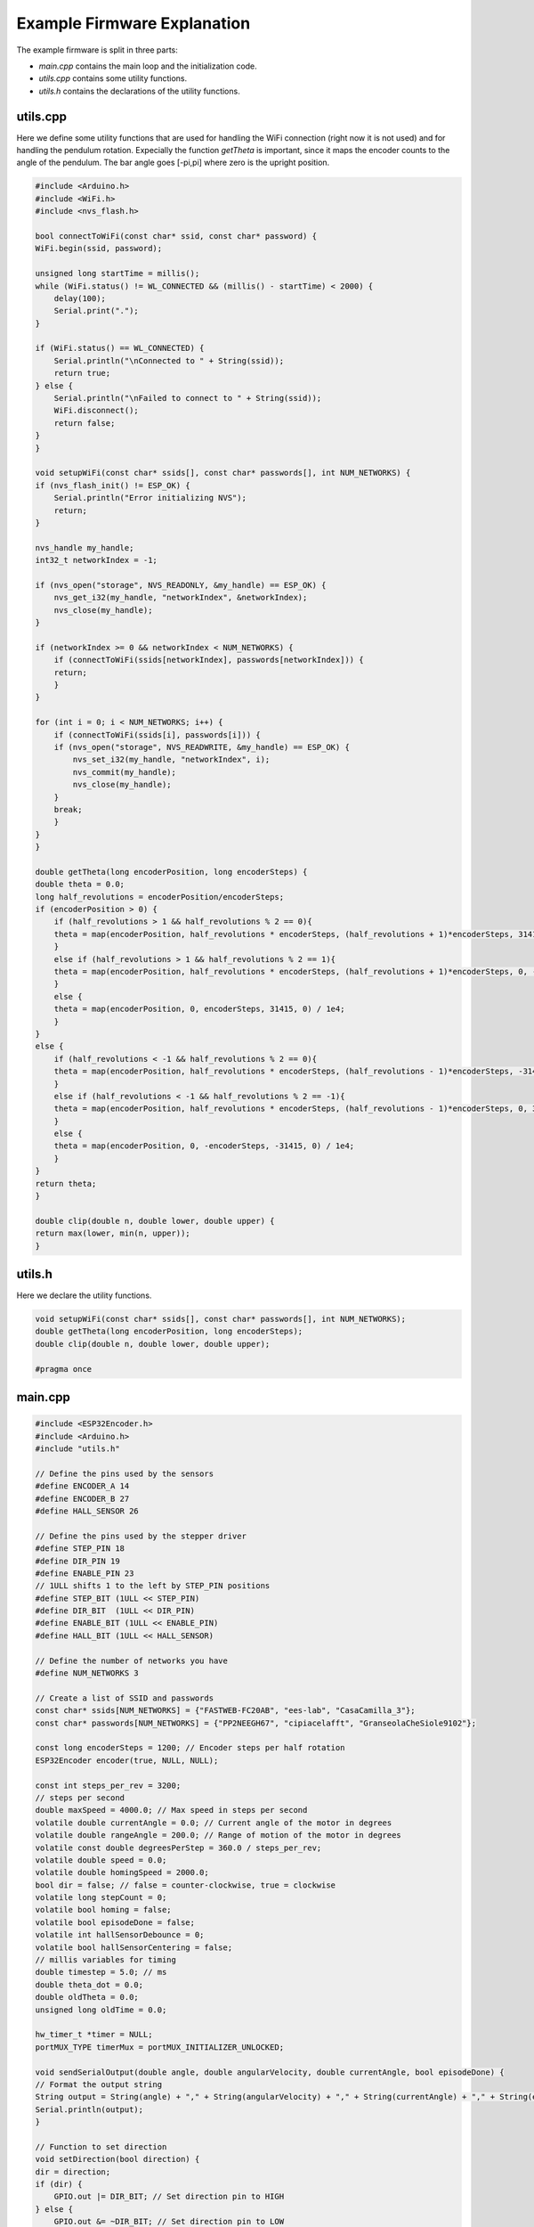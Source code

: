 
Example Firmware Explanation
----------------------------

The example firmware is split in three parts:

* `main.cpp` contains the main loop and the initialization code.
* `utils.cpp` contains some utility functions.
* `utils.h` contains the declarations of the utility functions.

utils.cpp
^^^^^^^^^

Here we define some utility functions that are used for handling the WiFi connection (right now it is not used) and 
for handling the pendulum rotation.
Expecially the function `getTheta` is important, since it maps the encoder counts to the angle of the pendulum.
The bar angle goes [-pi,pi] where zero is the upright position.

.. code-block:: c++

    #include <Arduino.h>
    #include <WiFi.h>
    #include <nvs_flash.h>

    bool connectToWiFi(const char* ssid, const char* password) {
    WiFi.begin(ssid, password);

    unsigned long startTime = millis();
    while (WiFi.status() != WL_CONNECTED && (millis() - startTime) < 2000) {
        delay(100);
        Serial.print(".");
    }

    if (WiFi.status() == WL_CONNECTED) {
        Serial.println("\nConnected to " + String(ssid));
        return true;
    } else {
        Serial.println("\nFailed to connect to " + String(ssid));
        WiFi.disconnect();
        return false;
    }
    }

    void setupWiFi(const char* ssids[], const char* passwords[], int NUM_NETWORKS) {
    if (nvs_flash_init() != ESP_OK) {
        Serial.println("Error initializing NVS");
        return;
    }

    nvs_handle my_handle;
    int32_t networkIndex = -1;

    if (nvs_open("storage", NVS_READONLY, &my_handle) == ESP_OK) {
        nvs_get_i32(my_handle, "networkIndex", &networkIndex);
        nvs_close(my_handle);
    }

    if (networkIndex >= 0 && networkIndex < NUM_NETWORKS) {
        if (connectToWiFi(ssids[networkIndex], passwords[networkIndex])) {
        return;
        }
    }

    for (int i = 0; i < NUM_NETWORKS; i++) {
        if (connectToWiFi(ssids[i], passwords[i])) {
        if (nvs_open("storage", NVS_READWRITE, &my_handle) == ESP_OK) {
            nvs_set_i32(my_handle, "networkIndex", i);
            nvs_commit(my_handle);
            nvs_close(my_handle);
        }
        break;
        }
    }
    }

    double getTheta(long encoderPosition, long encoderSteps) {
    double theta = 0.0;
    long half_revolutions = encoderPosition/encoderSteps; 
    if (encoderPosition > 0) {
        if (half_revolutions > 1 && half_revolutions % 2 == 0){
        theta = map(encoderPosition, half_revolutions * encoderSteps, (half_revolutions + 1)*encoderSteps, 31415,0) / 1e4;
        }
        else if (half_revolutions > 1 && half_revolutions % 2 == 1){
        theta = map(encoderPosition, half_revolutions * encoderSteps, (half_revolutions + 1)*encoderSteps, 0, -31415) / 1e4;
        }
        else {
        theta = map(encoderPosition, 0, encoderSteps, 31415, 0) / 1e4;
        }
    }
    else { 
        if (half_revolutions < -1 && half_revolutions % 2 == 0){
        theta = map(encoderPosition, half_revolutions * encoderSteps, (half_revolutions - 1)*encoderSteps, -31415,0) / 1e4;
        }
        else if (half_revolutions < -1 && half_revolutions % 2 == -1){
        theta = map(encoderPosition, half_revolutions * encoderSteps, (half_revolutions - 1)*encoderSteps, 0, 31415) / 1e4;
        }
        else {
        theta = map(encoderPosition, 0, -encoderSteps, -31415, 0) / 1e4;
        }
    }
    return theta;
    }

    double clip(double n, double lower, double upper) {
    return max(lower, min(n, upper));
    }

utils.h
^^^^^^^

Here we declare the utility functions.

.. code-block:: c++

    void setupWiFi(const char* ssids[], const char* passwords[], int NUM_NETWORKS);
    double getTheta(long encoderPosition, long encoderSteps);
    double clip(double n, double lower, double upper);

    #pragma once

main.cpp
^^^^^^^^

.. code-block:: c++

    #include <ESP32Encoder.h>
    #include <Arduino.h>
    #include "utils.h"

    // Define the pins used by the sensors
    #define ENCODER_A 14
    #define ENCODER_B 27
    #define HALL_SENSOR 26

    // Define the pins used by the stepper driver
    #define STEP_PIN 18
    #define DIR_PIN 19
    #define ENABLE_PIN 23
    // 1ULL shifts 1 to the left by STEP_PIN positions
    #define STEP_BIT (1ULL << STEP_PIN)
    #define DIR_BIT  (1ULL << DIR_PIN)
    #define ENABLE_BIT (1ULL << ENABLE_PIN)
    #define HALL_BIT (1ULL << HALL_SENSOR)

    // Define the number of networks you have
    #define NUM_NETWORKS 3

    // Create a list of SSID and passwords
    const char* ssids[NUM_NETWORKS] = {"FASTWEB-FC20AB", "ees-lab", "CasaCamilla_3"};
    const char* passwords[NUM_NETWORKS] = {"PP2NEEGH67", "cipiacelafft", "GranseolaCheSiole9102"};

    const long encoderSteps = 1200; // Encoder steps per half rotation
    ESP32Encoder encoder(true, NULL, NULL);

    const int steps_per_rev = 3200;
    // steps per second
    double maxSpeed = 4000.0; // Max speed in steps per second
    volatile double currentAngle = 0.0; // Current angle of the motor in degrees
    volatile double rangeAngle = 200.0; // Range of motion of the motor in degrees
    volatile const double degreesPerStep = 360.0 / steps_per_rev;
    volatile double speed = 0.0;
    volatile double homingSpeed = 2000.0;
    bool dir = false; // false = counter-clockwise, true = clockwise
    volatile long stepCount = 0;
    volatile bool homing = false;
    volatile bool episodeDone = false;
    volatile int hallSensorDebounce = 0;
    volatile bool hallSensorCentering = false;
    // millis variables for timing
    double timestep = 5.0; // ms
    double theta_dot = 0.0;
    double oldTheta = 0.0;
    unsigned long oldTime = 0.0;

    hw_timer_t *timer = NULL;
    portMUX_TYPE timerMux = portMUX_INITIALIZER_UNLOCKED;

    void sendSerialOutput(double angle, double angularVelocity, double currentAngle, bool episodeDone) {
    // Format the output string
    String output = String(angle) + "," + String(angularVelocity) + "," + String(currentAngle) + "," + String(episodeDone);
    Serial.println(output);
    }

    // Function to set direction
    void setDirection(bool direction) {
    dir = direction;
    if (dir) {
        GPIO.out |= DIR_BIT; // Set direction pin to HIGH
    } else {
        GPIO.out &= ~DIR_BIT; // Set direction pin to LOW
    }
    }

    // Function to set speed
    void setSpeed(double newSpeed) {
    if ((int)newSpeed == 0) {
        portENTER_CRITICAL(&timerMux);
        speed = newSpeed;
        timerAlarmDisable(timer);  // Disable the timer
        portEXIT_CRITICAL(&timerMux);
        // STEP pin to LOW to ensure the motor is not in mid-step
        GPIO.out &= ~STEP_BIT;
    } else {
        portENTER_CRITICAL(&timerMux);
        speed = newSpeed;
        timerAlarmWrite(timer, 1000000 / speed, true); // Update the timer interval
        timerAlarmEnable(timer);  // Re-enable the timer
        portEXIT_CRITICAL(&timerMux);
    }
    }

    // Function to zero the position
    void zeroPosition() {
    portENTER_CRITICAL(&timerMux);
    stepCount = 0; // Reset step count
    portEXIT_CRITICAL(&timerMux);
    }

    // Function to set speed based on percentage
    void setSpeedPercentage(int percentage) {
    speed = maxSpeed * (percentage / 100.0);
    setSpeed(speed);
    }

    // Function to move to home position
    void moveToHome() {
    homing = true;
    if (currentAngle > 0.0) {
        dir = false;
    }
    else if (currentAngle < 0.0) {
        dir = true;
    }
    else {
        homing = false;
        episodeDone = false;
        zeroPosition();
        setSpeed(0);
        return;
    }
    setDirection(dir);
    setSpeed(homingSpeed);
    }

    void IRAM_ATTR onTimer() {
    // If the speed is set to zero, exit the ISR without toggling the STEP pin
    if ((int)speed == 0) {
        return;
    }
    portENTER_CRITICAL_ISR(&timerMux);
    
    // Toggle the step pin for moving the motor
    if (GPIO.out & STEP_BIT) {
        GPIO.out &= ~STEP_BIT; // Set step pin to LOW
    } else {
        GPIO.out |= STEP_BIT; // Set step pin to HIGH
    }

    if (GPIO.in & HALL_BIT) {
        zeroPosition();
    }

    // Change steps only when step pin goes HIGH
    if (GPIO.out & STEP_BIT) {
        // update the steps the motor has moved from the beginning
        stepCount += dir ? 1 : -1;
        // convert steps to degree angle
        currentAngle = stepCount * degreesPerStep;
        // if the pendulum is not homing
        if (!homing){
        // if it is not inside the permitted range, bring pendulum back to home position
        if ((currentAngle >= rangeAngle/2 && !episodeDone) || (currentAngle <= -rangeAngle/2 && !episodeDone)) {
            episodeDone = true;
            moveToHome();
        }
        else {
            episodeDone = false;
        }
        }
        // if it is homing
        else {
        // check if the hall sensor gets activated and reset the position and speed
        if (GPIO.in & HALL_BIT && !hallSensorCentering) {
            hallSensorCentering = true;
            hallSensorDebounce = 0;
        }
        else if (GPIO.in & HALL_BIT && hallSensorCentering) {
            hallSensorDebounce++;
        }
        else if (!(GPIO.in & HALL_BIT) && hallSensorCentering && hallSensorDebounce > 5) {
            hallSensorCentering = false;
            hallSensorDebounce = 0;
            homing = false;
            episodeDone = false;
            zeroPosition();
            setSpeed(0);
            
        }
        }
    }
    
    portEXIT_CRITICAL_ISR(&timerMux);
    }

    void setup() {
    pinMode(ENCODER_A, INPUT_PULLUP);
    pinMode(ENCODER_B, INPUT_PULLUP);
    pinMode(HALL_SENSOR, INPUT);
    pinMode(ENABLE_PIN, OUTPUT);
    pinMode(STEP_PIN, OUTPUT);
    pinMode(DIR_PIN, OUTPUT);
    digitalWrite(ENABLE_PIN, LOW);  // Enable the motor

    // Connect to WiFi
    setupWiFi(ssids, passwords, NUM_NETWORKS);

    // to get accurate readings, the encoder ISR should be serviced by a core
    ESP32Encoder::isrServiceCpuCore=1;
    encoder.attachFullQuad(ENCODER_A, ENCODER_B);
    encoder.clearCount();
    encoder.setFilter(1023);

    Serial.begin(115200);

    // Set up the timer
    timer = timerBegin(0, 80, true); // Timer 0, prescaler 80, counting up
    timerAttachInterrupt(timer, &onTimer, true); // Attach onTimer function
    timerAlarmEnable(timer); // Enable the timer
    }

    void loop() {
    // get encoder count
    long currentCount = encoder.getCount();
    // map it in range [-3.14, 3.14]
    double theta = getTheta(currentCount, encoderSteps);

    // Check for incoming serial data if episode is not done
    if (Serial.available() > 0 && !episodeDone) {
        String command = Serial.readStringUntil('\n'); // Read the incoming data until newline
        command.trim(); // Remove any whitespace

        // Parse the command and execute it
        if (command.length() > 0) {
        // parse the command, for example "-20,0" to set the speed
        int commaIndex = command.indexOf(',');
        if (commaIndex != -1) {
            String speedStr = command.substring(0, commaIndex);
            String episodeStr = command.substring(commaIndex + 1);

            // clip speed percentage to [-100, 100]
            int speedPercentage = clip(speedStr.toInt(), -100, 100);
            bool episode = episodeStr.toInt(); // Convert episode to boolean (0 or 1)

            // if episode is not done
            if (!episode) {
            // Update speed and direction based on the command
            if (speedPercentage < 0) {
                dir = false;
                setDirection(dir); // Set direction counterclockwise
                speedPercentage = -speedPercentage; // Make the percentage positive
            } else if (speedPercentage > 0) {
                dir = true;
                setDirection(dir); // Set direction clockwise
            }
            else {
                speedPercentage = 0;
            }

            setSpeedPercentage(speedPercentage); // Set speed as a percentage of max speed
            episodeDone = false;
            }
            else {
            // If episode is done, bring pendulum back to home position
            episodeDone = true;
            moveToHome();
            }
        }
        }
    }

    // send data to serial
    if (millis() - oldTime >= timestep) {
        theta_dot = (theta - oldTheta) / (timestep/1000.0);
        // clip theta_dot to [-10, 10]
        theta_dot = clip(theta_dot, -10.0, 10.0);
        sendSerialOutput(theta, theta_dot, currentAngle, episodeDone);
        oldTime = millis();
        oldTheta = theta;    
    }
    
    }